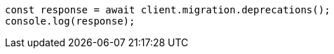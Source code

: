 // This file is autogenerated, DO NOT EDIT
// Use `node scripts/generate-docs-examples.js` to generate the docs examples

[source, js]
----
const response = await client.migration.deprecations();
console.log(response);
----
